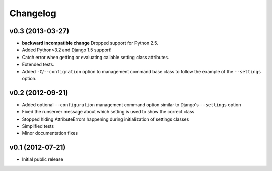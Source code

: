 .. :changelog:

Changelog
---------

v0.3 (2013-03-27)
^^^^^^^^^^^^^^^^^

- **backward incompatible change** Dropped support for Python 2.5.

- Added Python>3.2 and Django 1.5 support!

- Catch error when getting or evaluating callable setting class attributes.

- Extended tests.

- Added ``-C``/``--configration`` option to management command base class
  to follow the example of the ``--settings`` option.

v0.2 (2012-09-21)
^^^^^^^^^^^^^^^^^

- Added optional ``--configuration`` management command option similar
  to Django's ``--settings`` option

- Fixed the runserver message about which setting is used to
  show the correct class

- Stopped hiding AttributeErrors happening during initialization
  of settings classes

- Simplified tests

- Minor documentation fixes

v0.1 (2012-07-21)
^^^^^^^^^^^^^^^^^

- Initial public release

